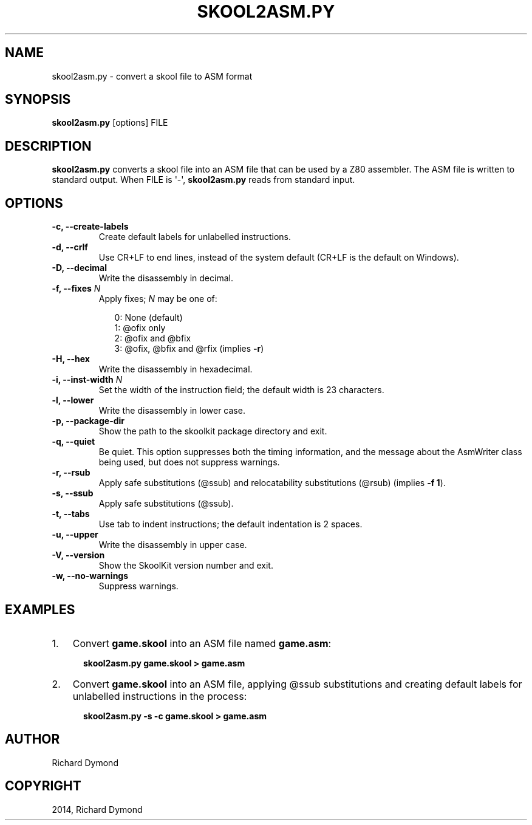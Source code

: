 .TH "SKOOL2ASM.PY" "1" "May 25, 2014" "4.0" "SkoolKit"
.SH NAME
skool2asm.py \- convert a skool file to ASM format
.
.nr rst2man-indent-level 0
.
.de1 rstReportMargin
\\$1 \\n[an-margin]
level \\n[rst2man-indent-level]
level margin: \\n[rst2man-indent\\n[rst2man-indent-level]]
-
\\n[rst2man-indent0]
\\n[rst2man-indent1]
\\n[rst2man-indent2]
..
.de1 INDENT
.\" .rstReportMargin pre:
. RS \\$1
. nr rst2man-indent\\n[rst2man-indent-level] \\n[an-margin]
. nr rst2man-indent-level +1
.\" .rstReportMargin post:
..
.de UNINDENT
. RE
.\" indent \\n[an-margin]
.\" old: \\n[rst2man-indent\\n[rst2man-indent-level]]
.nr rst2man-indent-level -1
.\" new: \\n[rst2man-indent\\n[rst2man-indent-level]]
.in \\n[rst2man-indent\\n[rst2man-indent-level]]u
..
.\" Man page generated from reStructeredText.
.
.SH SYNOPSIS
.sp
\fBskool2asm.py\fP [options] FILE
.SH DESCRIPTION
.sp
\fBskool2asm.py\fP converts a skool file into an ASM file that can be used by a
Z80 assembler. The ASM file is written to standard output. When FILE is \(aq\-\(aq,
\fBskool2asm.py\fP reads from standard input.
.SH OPTIONS
.INDENT 0.0
.TP
.B \-c,  \-\-create\-labels
Create default labels for unlabelled instructions.
.TP
.B \-d,  \-\-crlf
Use CR+LF to end lines, instead of the system default (CR+LF is the default
on Windows).
.TP
.B \-D,  \-\-decimal
Write the disassembly in decimal.
.UNINDENT
.INDENT 0.0
.TP
.B \-f, \-\-fixes \fIN\fP
Apply fixes; \fIN\fP may be one of:
.nf

.in +2
0: None (default)
1: @ofix only
2: @ofix and @bfix
3: @ofix, @bfix and @rfix (implies \fB\-r\fP)
.in -2
.fi
.sp
.UNINDENT
.INDENT 0.0
.TP
.B \-H,  \-\-hex
Write the disassembly in hexadecimal.
.UNINDENT
.INDENT 0.0
.TP
.B \-i, \-\-inst\-width \fIN\fP
Set the width of the instruction field; the default width is 23 characters.
.UNINDENT
.INDENT 0.0
.TP
.B \-l,  \-\-lower
Write the disassembly in lower case.
.TP
.B \-p,  \-\-package\-dir
Show the path to the skoolkit package directory and exit.
.TP
.B \-q,  \-\-quiet
Be quiet. This option suppresses both the timing information, and the message
about the AsmWriter class being used, but does not suppress warnings.
.TP
.B \-r,  \-\-rsub
Apply safe substitutions (@ssub) and relocatability substitutions (@rsub)
(implies \fB\-f 1\fP).
.TP
.B \-s,  \-\-ssub
Apply safe substitutions (@ssub).
.TP
.B \-t,  \-\-tabs
Use tab to indent instructions; the default indentation is 2 spaces.
.TP
.B \-u,  \-\-upper
Write the disassembly in upper case.
.TP
.B \-V,  \-\-version
Show the SkoolKit version number and exit.
.TP
.B \-w,  \-\-no\-warnings
Suppress warnings.
.UNINDENT
.SH EXAMPLES
.INDENT 0.0
.IP 1. 3
Convert \fBgame.skool\fP into an ASM file named \fBgame.asm\fP:
.nf

.in +2
\fBskool2asm.py game.skool > game.asm\fP
.in -2
.fi
.sp
.IP 2. 3
Convert \fBgame.skool\fP into an ASM file, applying @ssub substitutions and
creating default labels for unlabelled instructions in the process:
.nf

.in +2
\fBskool2asm.py \-s \-c game.skool > game.asm\fP
.in -2
.fi
.sp
.UNINDENT
.SH AUTHOR
Richard Dymond
.SH COPYRIGHT
2014, Richard Dymond
.\" Generated by docutils manpage writer.
.\" 
.
